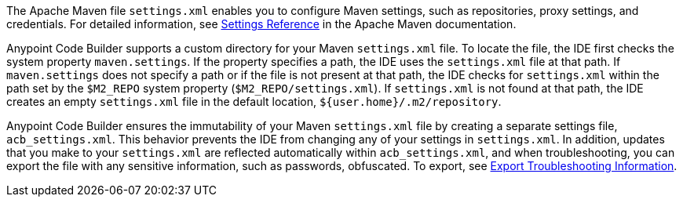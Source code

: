 //
// tag::maven-settings-custom[]

The Apache Maven file `settings.xml` enables you to configure Maven settings, such as repositories, proxy settings, and credentials. For detailed information, see https://maven.apache.org/settings.html[Settings Reference^] in the Apache Maven documentation.

Anypoint Code Builder supports a custom directory for your Maven `settings.xml` file. To locate the file, the IDE first checks the system property `maven.settings`. If the property specifies a path, the IDE uses the `settings.xml` file at that path. If `maven.settings` does not specify a path or if the file is not present at that path, the IDE checks for `settings.xml` within the path set by the `$M2_REPO` system property (`$M2_REPO/settings.xml`). If `settings.xml` is not found at that path, the IDE creates an empty `settings.xml` file in the default location, `${user.home}/.m2/repository`. 

// end::maven-settings-custom[]
//

//
// tag::maven-acb-settings-file[]

Anypoint Code Builder ensures the immutability of your Maven `settings.xml` file by creating a separate settings file, `acb_settings.xml`. This behavior prevents the IDE from changing any of your settings in `settings.xml`. In addition, updates that you make to your `settings.xml` are reflected automatically within `acb_settings.xml`, and when troubleshooting, you can export the file with any sensitive information, such as passwords, obfuscated. To export, see xref:anypoint-code-builder::troubleshooting.adoc#export-troubleshooting-info[Export Troubleshooting Information].

// end::maven-acb-settings-file[]
//

